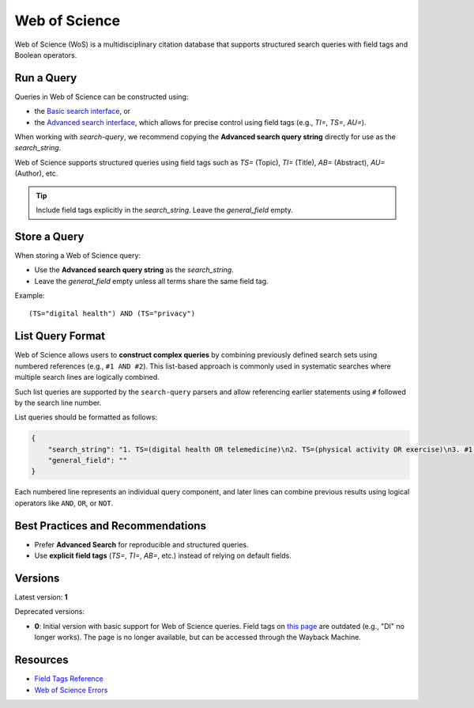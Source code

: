 .. _wos:

Web of Science
==============

Web of Science (WoS) is a multidisciplinary citation database that supports structured search queries with field tags and Boolean operators.

Run a Query
-----------

Queries in Web of Science can be constructed using:

- the `Basic search interface <https://www.webofscience.com/wos/woscc/basic-search>`_, or
- the `Advanced search interface <https://www.webofscience.com/wos/woscc/advanced-search>`_, which allows for precise control using field tags (e.g., `TI=`, `TS=`, `AU=`).

When working with `search-query`, we recommend copying the **Advanced search query string** directly for use as the `search_string`.

Web of Science supports structured queries using field tags such as `TS=` (Topic), `TI=` (Title), `AB=` (Abstract), `AU=` (Author), etc.

.. tip::

   Include field tags explicitly in the `search_string`. Leave the `general_field` empty.

Store a Query
-------------

When storing a Web of Science query:

- Use the **Advanced search query string** as the `search_string`.
- Leave the `general_field` empty unless all terms share the same field tag.

Example::

   (TS="digital health") AND (TS="privacy")


List Query Format
---------------------

Web of Science allows users to **construct complex queries** by combining previously defined search sets using numbered references (e.g., ``#1 AND #2``). This list-based approach is commonly used in systematic searches where multiple search lines are logically combined.

Such list queries are supported by the ``search-query`` parsers and allow referencing earlier statements using ``#`` followed by the search line number.

List queries should be formatted as follows:

.. code-block:: json

   {
       "search_string": "1. TS=(digital health OR telemedicine)\n2. TS=(physical activity OR exercise)\n3. #1 AND #2",
       "general_field": ""
   }

Each numbered line represents an individual query component, and later lines can combine previous results using logical operators like ``AND``, ``OR``, or ``NOT``.

Best Practices and Recommendations
----------------------------------

- Prefer **Advanced Search** for reproducible and structured queries.
- Use **explicit field tags** (`TS=`, `TI=`, `AB=`, etc.) instead of relying on default fields.
 
Versions
--------

Latest version: **1**

Deprecated versions:

- **0**: Initial version with basic support for Web of Science queries. Field tags on
  `this page <https://images.webofknowledge.com/images/help/WOS/hs_wos_fieldtags.html>`_
  are outdated (e.g., "DI" no longer works). The page is no longer available, but can be
  accessed through the Wayback Machine.

Resources
---------

- `Field Tags Reference <https://webofscience.help.clarivate.com/Content/wos-core-collection/woscc-field-tags.htm>`_
- `Web of Science Errors <https://images.webofknowledge.com/WOKRS528R6/help/TCT/ht_errors.html>`_
